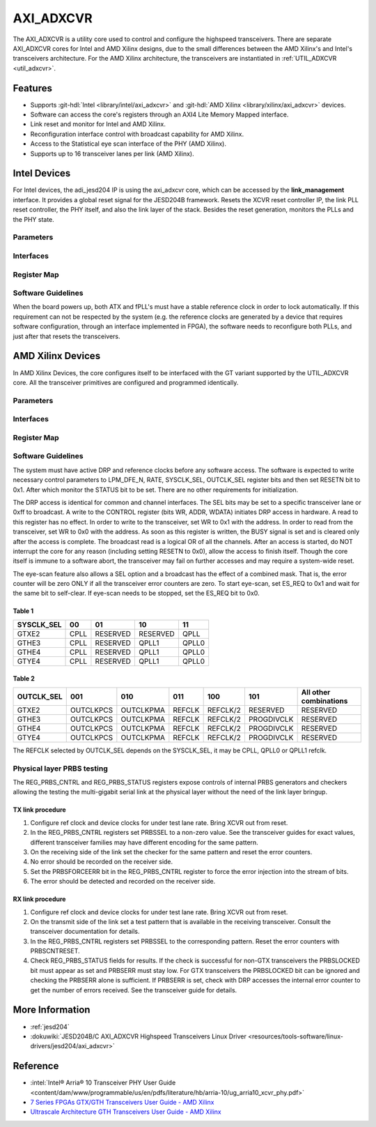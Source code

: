 .. _axi_adxcvr:

AXI_ADXCVR
================================================================================

.. hdl-component-diagram::
   :path: library/xilinx/axi_adxcvr

The AXI_ADXCVR is a utility core used to control and configure the highspeed
transceivers.
There are separate AXI_ADXCVR cores for Intel and AMD Xilinx designs, due to the
small differences between the AMD Xilinx's and Intel's transceivers architecture.
For the AMD Xilinx architecture, the transceivers are instantiated in
:ref:`UTIL_ADXCVR <util_adxcvr>`.

Features
--------------------------------------------------------------------------------

-  Supports :git-hdl:`Intel <library/intel/axi_adxcvr>`
   and :git-hdl:`AMD Xilinx <library/xilinx/axi_adxcvr>` devices.
-  Software can access the core's registers through an AXI4 Lite Memory Mapped
   interface.
-  Link reset and monitor for Intel and AMD Xilinx.
-  Reconfiguration interface control with broadcast capability for AMD Xilinx.
-  Access to the Statistical eye scan interface of the PHY (AMD Xilinx).
-  Supports up to 16 transceiver lanes per link (AMD Xilinx).

Intel Devices
--------------------------------------------------------------------------------

For Intel devices, the adi_jesd204 IP is using the axi_adxcvr core, which can be
accessed by the **link_management** interface. It provides a global reset signal
for the JESD204B framework. Resets the XCVR reset controller IP, the link PLL
reset controller, the PHY itself, and also the link layer of the stack. Besides
the reset generation, monitors the PLLs and the PHY state.

Parameters
~~~~~~~~~~~~~~~~~~~~~~~~~~~~~~~~~~~~~~~~~~~~~~~~~~~~~~~~~~~~~~~~~~~~~~~~~~~~~~~~

.. hdl-parameters::
   :path: library/xilinx/axi_adxcvr

   * - ID
     - Instance identification number, if more than one instance is used.
   * - NUM_OF_LANES
     - The number of lanes (primitives) used in this link.
   * - XCVR_TYPE
     - Refers to the transceiver speed grade 0-9.
   * - FPGA_TECHNOLOGY
     - Encoded value describing the technology/generation of the FPGA device
       (e.g. Cyclone V, Arria 10, Stratix 10).
   * - FPGA_FAMILY
     - Encoded value describing the family variant of the FPGA device
       (e.g. SX, GX, GT).
   * - SPEED_GRADE
     - Encoded value describing the FPGA’s speed-grade.
   * - DEV_PACKAGE
     - Encoded value describing the device package. The package might affect
       high-speed interfaces.
   * - FPGA_VOLTAGE
     - Contains the value(0-5000 mV) at wich the FPGA device supplied.
   * - TX_OR_RX_N
     - If set (0x1), configures the link in transmit mode, otherwise receive.

Interfaces
~~~~~~~~~~~~~~~~~~~~~~~~~~~~~~~~~~~~~~~~~~~~~~~~~~~~~~~~~~~~~~~~~~~~~~~~~~~~~~~~

.. hdl-interfaces::
  :path: library/xilinx/axi_adxcvr
  
  * - s_axi_aclk
    - System clock. (in general 100 MHz)
  * - s_axi_aresetn
    - System reset.
  * - s_axi
    - Slave AXI4 Lite Memory Mapped interface
  * - up_ch_*
    - | Connect logical port ``pll_locked`` to the fPLL’s **pll_locked** pin;
      | Connect logical port ``ready`` to PHY reset controller.

Register Map
~~~~~~~~~~~~~~~~~~~~~~~~~~~~~~~~~~~~~~~~~~~~~~~~~~~~~~~~~~~~~~~~~~~~~~~~~~~~~~~~

.. hdl-regmap::
   :name: INTEL_XCVR
   :no-type-info:

Software Guidelines
~~~~~~~~~~~~~~~~~~~~~~~~~~~~~~~~~~~~~~~~~~~~~~~~~~~~~~~~~~~~~~~~~~~~~~~~~~~~~~~~

When the board powers up, both ATX and fPLL's must have a stable reference clock
in order to lock automatically. If this requirement can not be respected by the
system (e.g. the reference clocks are generated by a device that requires
software configuration, through an interface implemented in FPGA), the software
needs to reconfigure both PLLs, and just after that resets the transceivers.

AMD Xilinx Devices
--------------------------------------------------------------------------------

In AMD Xilinx Devices, the core configures itself to be interfaced with the GT
variant supported by the UTIL_ADXCVR core. All the transceiver primitives are
configured and programmed identically.

.. _parameters-1:

Parameters
~~~~~~~~~~~~~~~~~~~~~~~~~~~~~~~~~~~~~~~~~~~~~~~~~~~~~~~~~~~~~~~~~~~~~~~~~~~~~~~~

.. hdl-parameters::
   :path: library/xilinx/axi_adxcvr
   
   * - ID
     - Instance identification number, if more than one instance is used
   * - NUM_OF_LANES
     - The number of lanes (primitives) used in this link
   * - XCVR_TYPE
     - Define the current GT type, GTXE2(2), GTHE3(5), GTHE4(7)
   * - FPGA_TECHNOLOGY
     - Encoded value describing the technology/generation of the FPGA device
       (7series/ultrascale)
   * - FPGA_FAMILY
     - Encoded value describing the family variant of the FPGA device(e.g., 
       zynq, kintex, virtex)
   * - SPEED_GRADE
     - Encoded value describing the FPGA's speed-grade
   * - DEV_PACKAGE
     - Encoded value describing the device package. The package might affect 
       high-speed interfaces
   * - FPGA_VOLTAGE
     - Contains the value(0-5000 mV) at wich the FPGA device supplied
   * - TX_OR_RX_N
     - If set (0x1), configures the link in transmit mode, otherwise receive
   * - QPLL_ENABLE
     - If set (0x1), configures the link to use QPLL on QUAD basis. If multiple
       links are sharing the same transceiver, only one of them may enable the
       QPLL.
   * - LPM_OR_DFE_N
     - Chosing between LPM or DFE of modes for the RX Equalizer
   * - RATE
     - Defines the initial values for Transceiver Control Register (REG_CONTROL
       0x0008)
   * - TX_DIFFCTRL
     - Driver Swing Control(TX Configurable Driver)
   * - TX_POSTCURSOR
     - Transmitter post-cursor TX pre-emphasis control
   * - TX_PRECURSOR
     - Transmitter pre-cursor TX pre-emphasis control
   * - SYS_CLK_SEL
     - Selects the PLL reference clock source to drive the RXOUTCLK 
       :ref:`Table 1 <axi_adxcvr table_one_label>`
   * - OUT_CLK_SEL
     - select the transceiver reference clock as the source of TXOUTCLK 
       :ref:`Table 2 <axi_adxcvr table_two_label>`

Interfaces
~~~~~~~~~~~~~~~~~~~~~~~~~~~~~~~~~~~~~~~~~~~~~~~~~~~~~~~~~~~~~~~~~~~~~~~~~~~~~~~~

.. hdl-interfaces::
   :path: library/xilinx/axi_adxcvr

.. _register-map-1:

Register Map
~~~~~~~~~~~~~~~~~~~~~~~~~~~~~~~~~~~~~~~~~~~~~~~~~~~~~~~~~~~~~~~~~~~~~~~~~~~~~~~~

.. hdl-regmap::
   :name: XCVR
   :no-type-info:

.. _software-guidelines-1:

Software Guidelines
~~~~~~~~~~~~~~~~~~~~~~~~~~~~~~~~~~~~~~~~~~~~~~~~~~~~~~~~~~~~~~~~~~~~~~~~~~~~~~~~

The system must have active DRP and reference clocks before any software access.
The software is expected to write necessary control parameters to LPM_DFE_N,
RATE, SYSCLK_SEL, OUTCLK_SEL register bits and then set RESETN bit to 0x1. After
which monitor the STATUS bit to be set. There are no other requirements for
initialization.

The DRP access is identical for common and channel interfaces. The SEL bits may
be set to a specific transceiver lane or 0xff to broadcast. A write to the
CONTROL register (bits WR, ADDR, WDATA) initiates DRP access in hardware. A read
to this register has no effect. In order to write to the transceiver, set WR to
0x1 with the address. In order to read from the transceiver, set WR to 0x0 with
the address. As soon as this register is written, the BUSY signal is set and is
cleared only after the access is complete. The broadcast read is a logical OR of
all the channels. After an access is started, do NOT interrupt the core for any
reason (including setting RESETN to 0x0), allow the access to finish itself.
Though the core itself is immune to a software abort, the transceiver may fail
on further accesses and may require a system-wide reset.

The eye-scan feature also allows a SEL option and a broadcast has the effect of
a combined mask. That is, the error counter will be zero ONLY if all the
transceiver error counters are zero. To start eye-scan, set ES_REQ to 0x1 and
wait for the same bit to self-clear. If eye-scan needs to be stopped, set the
ES_REQ bit to 0x0.

.. _axi_adxcvr table_one_label:

Table 1
^^^^^^^^^^^^^^^^^^^^^^^^^^^^^^^^^^^^^^^^^^^^^^^^^^^^^^^^^^^^^^^^^^^^^^^^^^^^^^^^
.. list-table::
   :header-rows: 1
   
   * - SYSCLK_SEL
     - 00
     - 01
     - 10
     - 11
   * - GTXE2
     - CPLL
     - RESERVED
     - RESERVED
     - QPLL
   * - GTHE3
     - CPLL
     - RESERVED
     - QPLL1
     - QPLL0
   * - GTHE4
     - CPLL
     - RESERVED
     - QPLL1
     - QPLL0
   * - GTYE4
     - CPLL
     - RESERVED
     - QPLL1
     - QPLL0

.. _axi_adxcvr table_two_label:

Table 2
^^^^^^^^^^^^^^^^^^^^^^^^^^^^^^^^^^^^^^^^^^^^^^^^^^^^^^^^^^^^^^^^^^^^^^^^^^^^^^^^

.. list-table::
   :header-rows: 1
   
   * - OUTCLK_SEL
     - 001
     - 010
     - 011
     - 100
     - 101
     - All other combinations
   * - GTXE2
     - OUTCLKPCS
     - OUTCLKPMA
     - REFCLK
     - REFCLK/2
     - RESERVED
     - RESERVED
   * - GTHE3
     - OUTCLKPCS
     - OUTCLKPMA
     - REFCLK
     - REFCLK/2
     - PROGDIVCLK
     - RESERVED
   * - GTHE4
     - OUTCLKPCS
     - OUTCLKPMA
     - REFCLK
     - REFCLK/2
     - PROGDIVCLK
     - RESERVED
   * - GTYE4
     - OUTCLKPCS
     - OUTCLKPMA
     - REFCLK
     - REFCLK/2
     - PROGDIVCLK
     - RESERVED 

The REFCLK selected by OUTCLK_SEL depends on the SYSCLK_SEL, it may be CPLL,
QPLL0 or QPLL1 refclk.

Physical layer PRBS testing
~~~~~~~~~~~~~~~~~~~~~~~~~~~~~~~~~~~~~~~~~~~~~~~~~~~~~~~~~~~~~~~~~~~~~~~~~~~~~~~~

The REG_PRBS_CNTRL and REG_PRBS_STATUS registers expose controls of internal
PRBS generators and checkers allowing the testing the multi-gigabit serial link
at the physical layer without the need of the link layer bringup.

TX link procedure
^^^^^^^^^^^^^^^^^^^^^^^^^^^^^^^^^^^^^^^^^^^^^^^^^^^^^^^^^^^^^^^^^^^^^^^^^^^^^^^^

#. Configure ref clock and device clocks for under test lane rate. Bring XCVR
   out from reset.
#. In the REG_PRBS_CNTRL registers set PRBSSEL to a non-zero value. See the
   transceiver guides for exact values, different transceiver families may have
   different encoding for the same pattern.
#. On the receiving side of the link set the checker for the same pattern and
   reset the error counters.
#. No error should be recorded on the receiver side.
#. Set the PRBSFORCEERR bit in the REG_PRBS_CNTRL register to force the error
   injection into the stream of bits.
#. The error should be detected and recorded on the receiver side.

RX link procedure
^^^^^^^^^^^^^^^^^^^^^^^^^^^^^^^^^^^^^^^^^^^^^^^^^^^^^^^^^^^^^^^^^^^^^^^^^^^^^^^^

#. Configure ref clock and device clocks for under test lane rate. Bring XCVR
   out from reset.
#. On the transmit side of the link set a test pattern that is available in the
   receiving transceiver. Consult the transceiver documentation for details.
#. In the REG_PRBS_CNTRL registers set PRBSSEL to the corresponding pattern.
   Reset the error counters with PRBSCNTRESET.
#. Check REG_PRBS_STATUS fields for results. If the check is successful for
   non-GTX transceivers the PRBSLOCKED bit must appear as set and PRBSERR must
   stay low. For GTX transceivers the PRBSLOCKED bit can be ignored and checking
   the PRBSERR alone is sufficient. If PRBSERR is set, check with DRP accesses
   the internal error counter to get the number of errors received. See the
   transceiver guide for details.

More Information
--------------------------------------------------------------------------------

-  :ref:`jesd204`
-  :dokuwiki:`JESD204B/C AXI_ADXCVR Highspeed Transceivers Linux Driver <resources/tools-software/linux-drivers/jesd204/axi_adxcvr>`

Reference
--------------------------------------------------------------------------------

-  :intel:`Intel® Arria® 10 Transceiver PHY User Guide <content/dam/www/programmable/us/en/pdfs/literature/hb/arria-10/ug_arria10_xcvr_phy.pdf>`
-  `7 Series FPGAs GTX/GTH Transceivers User Guide - AMD Xilinx <https://docs.xilinx.com/v/u/en-US/ug476_7Series_Transceivers>`_
-  `Ultrascale Architecture GTH Transceivers User Guide - AMD Xilinx <https://docs.xilinx.com/v/u/en-US/ug576-ultrascale-gth-transceivers>`_
